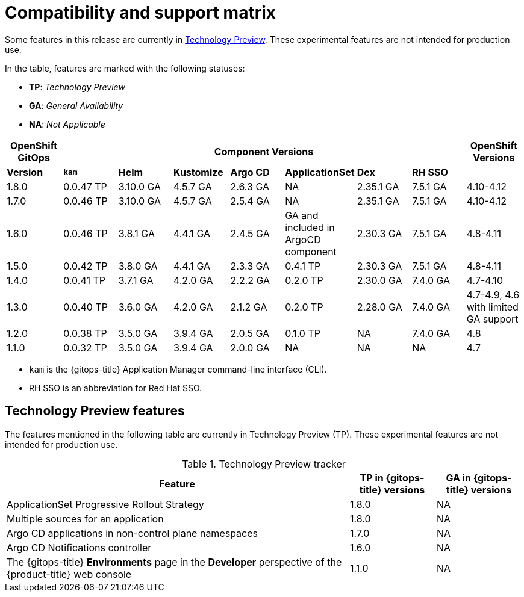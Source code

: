 // Module included in the following assembly:
//
// * gitops/gitops-release-notes.adoc

:_content-type: REFERENCE
[id="GitOps-compatibility-support-matrix_{context}"]
= Compatibility and support matrix

Some features in this release are currently in link:https://access.redhat.com/support/offerings/techpreview[Technology Preview]. These experimental features are not intended for production use.

In the table, features are marked with the following statuses:

* *TP*: _Technology Preview_
* *GA*: _General Availability_
* *NA*: _Not Applicable_

|===
|*OpenShift GitOps* 7+|*Component Versions*|*OpenShift Versions*

|*Version* |*`kam`*    |*Helm*  |*Kustomize* |*Argo CD*|*ApplicationSet* |*Dex*     |*RH SSO* |
|1.8.0    |0.0.47 TP |3.10.0 GA|4.5.7 GA   |2.6.3 GA |NA     |2.35.1 GA |7.5.1 GA |4.10-4.12
|1.7.0    |0.0.46 TP |3.10.0 GA|4.5.7 GA   |2.5.4 GA |NA     |2.35.1 GA |7.5.1 GA |4.10-4.12
|1.6.0    |0.0.46 TP |3.8.1 GA|4.4.1 GA   |2.4.5 GA |GA and included in ArgoCD component    |2.30.3 GA |7.5.1 GA |4.8-4.11
|1.5.0    |0.0.42 TP|3.8.0 GA|4.4.1 GA   |2.3.3 GA |0.4.1 TP       |2.30.3 GA |7.5.1 GA |4.8-4.11
|1.4.0    |0.0.41 TP|3.7.1 GA|4.2.0 GA   |2.2.2 GA |0.2.0 TP       |2.30.0 GA |7.4.0 GA |4.7-4.10
|1.3.0    |0.0.40 TP|3.6.0 GA|4.2.0 GA   |2.1.2 GA |0.2.0 TP       |2.28.0 GA |7.4.0 GA |4.7-4.9, 4.6 with limited GA support
|1.2.0    |0.0.38 TP |3.5.0 GA |3.9.4 GA  |2.0.5 GA |0.1.0 TP      |NA |7.4.0 GA|4.8
|1.1.0    |0.0.32 TP |3.5.0 GA |3.9.4 GA  |2.0.0 GA |NA            |NA |NA |4.7
|===

* `kam` is the {gitops-title} Application Manager command-line interface (CLI).
* RH SSO is an abbreviation for Red Hat SSO.

// Writer, to update this support matrix, refer to https://spaces.redhat.com/display/GITOPS/GitOps+Component+Matrix

[id="GitOps-technology-preview_{context}"]
== Technology Preview features

The features mentioned in the following table are currently in Technology Preview (TP). These experimental features are not intended for production use. 

.Technology Preview tracker
[cols="4,1,1",options="header"]
|====
|Feature |TP in {gitops-title} versions|GA in {gitops-title} versions

|ApplicationSet Progressive Rollout Strategy
|1.8.0
|NA

|Multiple sources for an application
|1.8.0
|NA

|Argo CD applications in non-control plane namespaces
|1.7.0
|NA

|Argo CD Notifications controller
|1.6.0
|NA

|The {gitops-title} *Environments* page in the *Developer* perspective of the {product-title} web console 
|1.1.0
|NA
|====
